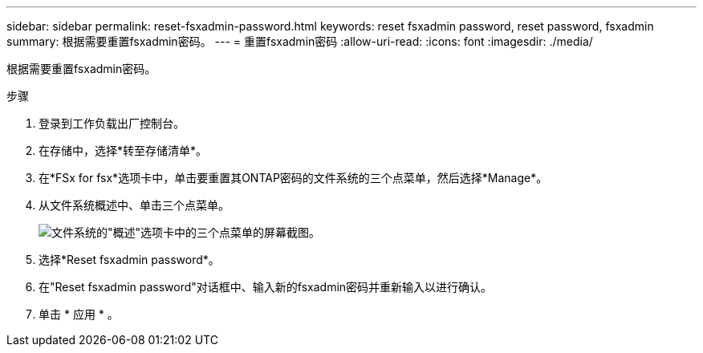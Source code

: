 ---
sidebar: sidebar 
permalink: reset-fsxadmin-password.html 
keywords: reset fsxadmin password, reset password, fsxadmin 
summary: 根据需要重置fsxadmin密码。 
---
= 重置fsxadmin密码
:allow-uri-read: 
:icons: font
:imagesdir: ./media/


[role="lead"]
根据需要重置fsxadmin密码。

.步骤
. 登录到工作负载出厂控制台。
. 在存储中，选择*转至存储清单*。
. 在*FSx for fsx*选项卡中，单击要重置其ONTAP密码的文件系统的三个点菜单，然后选择*Manage*。
. 从文件系统概述中、单击三个点菜单。
+
image:screenshot-reset-fsxadmin-password.png["文件系统的\"概述\"选项卡中的三个点菜单的屏幕截图。"]

. 选择*Reset fsxadmin password*。
. 在"Reset fsxadmin password"对话框中、输入新的fsxadmin密码并重新输入以进行确认。
. 单击 * 应用 * 。

